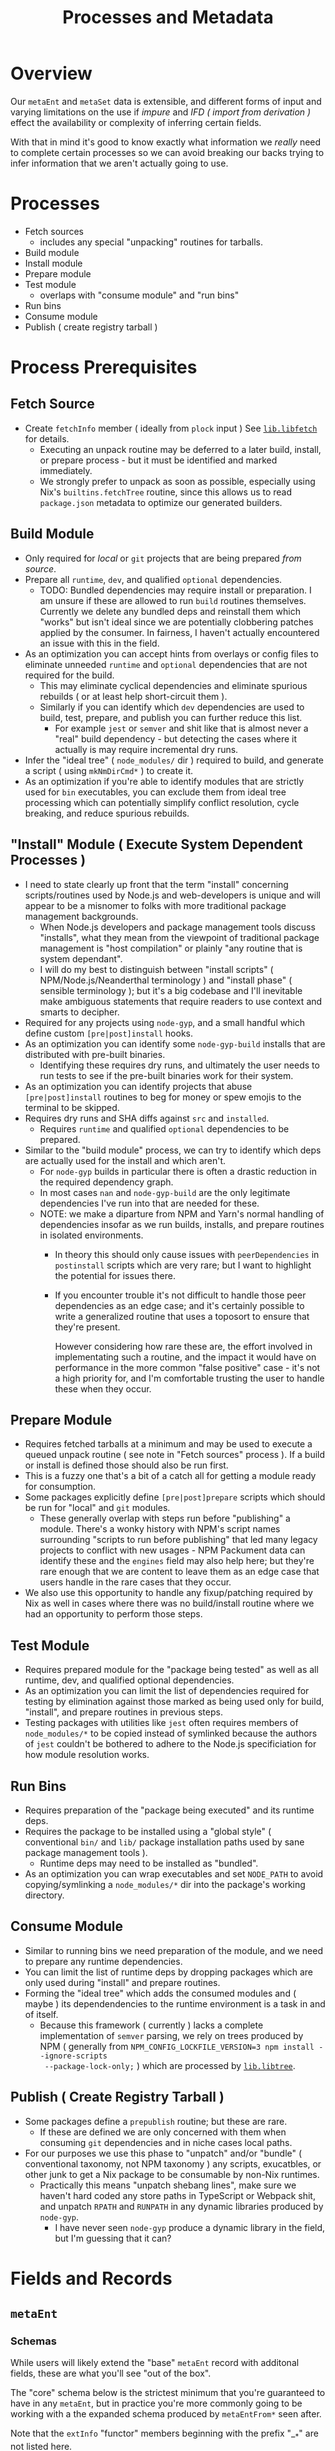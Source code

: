 #+TITLE: Processes and Metadata

* Overview
Our =metaEnt= and =metaSet= data is extensible, and different forms of input
and varying limitations on the use if /impure/ and
[[*Import From Derivation ( IFD )][IFD ( /import from derivation/ )]]
effect the availability or complexity of inferring certain fields.

With that in mind it's good to know exactly what information we /really/ need
to complete certain processes so we can avoid breaking our backs trying to
infer information that we aren't actually going to use.

* Processes
- Fetch sources
  + includes any special "unpacking" routines for tarballs.
- Build module
- Install module
- Prepare module
- Test module
  + overlaps with "consume module" and "run bins"
- Run bins
- Consume module
- Publish ( create registry tarball )

* Process Prerequisites
** Fetch Source
- Create =fetchInfo= member ( ideally from =plock= input )
  See [[file:../lib/fetch.nix::mkFlocoFetchers'][=lib.libfetch=]]
  for details.
  + Executing an unpack routine may be deferred to a later build, install,
    or prepare process - but it must be identified and marked immediately.
  + We strongly prefer to unpack as soon as possible, especially using Nix's
    =builtins.fetchTree= routine, since this allows us to read
    =package.json= metadata to optimize our generated builders.

** Build Module
- Only required for /local/ or =git= projects that are being
  prepared /from source/.
- Prepare all =runtime=, =dev=, and qualified =optional= dependencies.
  + TODO: Bundled dependencies may require install or preparation.
    I am unsure if these are allowed to run =build= routines themselves.
    Currently we delete any bundled deps and reinstall them which "works" but
    isn't ideal since we are potentially clobbering patches applied by
    the consumer.
    In fairness, I haven't actually encountered an issue with this in
    the field.
- As an optimization you can accept hints from overlays or config files to
  eliminate unneeded =runtime= and =optional= dependencies that are not
  required for the build.
  + This may eliminate cyclical dependencies and eliminate spurious
    rebuilds ( or at least help short-circuit them ).
  + Similarly if you can identify which =dev= dependencies are used to
    build, test, prepare, and publish you can further reduce this list.
    - For example =jest= or =semver= and shit like that is almost never a
      "real" build dependency - but detecting the cases where it actually is
      may require incremental dry runs.
- Infer the "ideal tree" ( =node_modules/= dir ) required to build, and
  generate a script ( using =mkNmDirCmd*= ) to create it.
- As an optimization if you're able to identify modules that are strictly
  used for =bin= executables, you can exclude them from ideal tree
  processing which can potentially simplify conflict resolution, cycle
  breaking, and reduce spurious rebuilds.

** "Install" Module ( Execute System Dependent Processes  )
- I need to state clearly up front that the term "install" concerning
  scripts/routines used by Node.js and web-developers is unique and will
  appear to be a misnomer to folks with more traditional package
  management backgrounds.
  + When Node.js developers and package management tools discuss "installs",
    what they mean from the viewpoint of traditional package management is
    "host compilation" or plainly "any routine that is system dependant".
  + I will do my best to distinguish between "install scripts" (
    NPM/Node.js/Neanderthal terminology ) and "install phase" ( sensible
    terminology ); but it's a big codebase and I'll inevitable make
    ambiguous statements that require readers to use context and smarts
    to decipher.
- Required for any projects using =node-gyp=, and a small handful which
  define custom =[pre|post]install= hooks.
- As an optimization you can identify some =node-gyp-build= installs that
  are distributed with pre-built binaries.
  + Identifying these requires dry runs, and ultimately the user needs to
    run tests to see if the pre-built binaries work for their system.
- As an optimization you can identify projects that abuse
  =[pre|post]install= routines to beg for money or spew emojis to the
  terminal to be skipped.
- Requires dry runs and SHA diffs against =src= and =installed=.
  + Requires =runtime= and qualified =optional= dependencies to be prepared.
- Similar to the "build module" process, we can try to identify which deps
  are actually used for the install and which aren't.
  + For =node-gyp= builds in particular there is often a drastic reduction
    in the required dependency graph.
  + In most cases =nan= and =node-gyp-build= are the only legitimate
    dependencies I've run into that are needed for these.
  + NOTE: we make a diparture from NPM and Yarn's normal handling of
    dependencies insofar as we run builds, installs, and prepare routines
    in isolated environments.
    - In theory this should only cause issues with =peerDependencies= in
      =postinstall= scripts which are very rare; but I want to highlight the
      potential for issues there.
    - If you encounter trouble it's not difficult to handle those peer
      dependencies as an edge case; and it's certainly possible to write a
      generalized routine that uses a toposort to ensure that
      they're present.

      However considering how rare these are, the effort involved in
      implementating such a routine, and the impact it would have on
      performance in the more common "false positive" case - it's not a high
      priority for, and I'm comfortable trusting the user to handle these
      when they occur.

** Prepare Module
 - Requires fetched tarballs at a minimum and may be used to execute a
   queued unpack routine ( see note in "Fetch sources" process ).
   If a build or install is defined those should also be run first.
 - This is a fuzzy one that's a bit of a catch all for getting a module
   ready for consumption.
 - Some packages explicitly define =[pre|post]prepare= scripts which should
   be run for "local" and =git= modules.
   + These generally overlap with steps run before "publishing" a module.
     There's a wonky history with NPM's script names surrounding "scripts to
     run before publishing" that led many legacy projects to conflict with
     new usages - NPM Packument data can identify these and the =engines=
     field may also help here; but they're rare enough that we are content
     to leave them as an edge case that users handle in the rare cases that
     they occur.
 - We also use this opportunity to handle any fixup/patching required by Nix
   as well in cases where there was no build/install routine where we had an
   opportunity to perform those steps.

** Test Module
- Requires prepared module for the "package being tested" as well as all
  runtime, dev, and qualified optional dependencies.
- As an optimization you can limit the list of dependencies required for
  testing by elimination against those marked as being used only for build,
  "install", and prepare routines in previous steps.
- Testing packages with utilities like =jest= often requires members of
  ~node_modules/*~ to be copied instead of symlinked because the authors of
  =jest= couldn't be bothered to adhere to the Node.js specificiation for
  how module resolution works.

** Run Bins
- Requires preparation of the "package being executed" and its runtime deps.
- Requires the package to be installed using a "global style" ( conventional
  ~bin/~ and ~lib/~ package installation paths used by sane package
  management tools ).
  + Runtime deps may need to be installed as "bundled".
- As an optimization you can wrap executables and set =NODE_PATH= to avoid
  copying/symlinking a ~node_modules/*~ dir into the package's
  working directory.

** Consume Module
- Similar to running bins we need preparation of the module, and we need to
  prepare any runtime dependencies.
- You can limit the list of runtime deps by dropping packages which are only
  used during "install" and prepare routines.
- Forming the "ideal tree" which adds the consumed modules and ( maybe ) its
  dependendencies to the runtime environment is a task in and of itself.
  + Because this framework ( currently ) lacks a complete implementation of
    =semver= parsing, we rely on trees produced by NPM ( generally from
    ~NPM_CONFIG_LOCKFILE_VERSION=3 npm install --ignore-scripts
    --package-lock-only;~ ) which are processed
    by [[file:../lib/tree.nix::idealTreePlockV3][=lib.libtree=]].

** Publish ( Create Registry Tarball )
- Some packages define a =prepublish= routine; but these are rare.
  + If these are defined we are only concerned with them when consuming
    =git= dependencies and in niche cases local paths.
- For our purposes we use this phase to "unpatch" and/or "bundle"
  ( conventional taxonomy, not NPM taxonomy ) any scripts, exucatbles, or
  other junk to get a Nix package to be consumable by non-Nix runtimes.
  + Practically this means "unpatch shebang lines", make sure we haven't
    hard coded any store paths in TypeScript or Webpack shit, and unpatch
    =RPATH= and =RUNPATH= in any dynamic libraries produced by =node-gyp=.
    - I have never seen =node-gyp= produce a dynamic library in the field,
      but I'm guessing that it can?

* Fields and Records
** =metaEnt=
*** Schemas
While users will likely extend the "base" =metaEnt= record with additonal
fields, these are what you'll see "out of the box".

The "core" schema below is the strictest minimum that you're guaranteed to
have in any =metaEnt=, but in practice you're more commonly going to be
working with a the expanded schema produced by =metaEntFrom*= seen after.

Note that the =extInfo= "functor" members beginning with the prefix "__*"
are not listed here.

**** Core
These fields are guaranteed at a minimum as provided by
[[file:../lib/meta.nix::mkMetaEntCore][=lib.libmeta.mkMetaEntCore=]].

In practice you will almost always have additional fields added by
~lib.libmeta.metaEntFrom*~ routines though.

#+BEGIN_SRC text
  {
    key          ( string ; "<IDENT>/<VERSION>" )
    ident        ( string ; package identifier, being the "name" field from `package.json' )
    version      ( string )
    entFromtype  ( string ; enum of ["package.json" "package-lock.json" "yarn.lock" "vinfo" "packument" "raw" ...] )
    _type        ( string ; always equal to "metaEnt". this field is not serialized and is automatically added by `mkMetaEnt' )
  }
#+END_SRC

***** Types
- key: [[file:../types/pkginfo.nix::key = restrict][key]]
- ident: [[file:../types/pkginfo.nix::identifier = Strings][identifier]]
- version: [[file:../types/pkginfo.nix::version = restrict][version]]
- entFromtype: [[file:../lib/serial.nix::metaEntSerialByFromtype][entFromtype]]
  + not formally typed, effectively a string =enum=.


**** Practical

These are the fields you'll get using the default
=lib.libmeta.metaEntFrom*= routines.

They exist to provide information used by =mkPkgEntSource= and
=(build|install|test)PkgEnt= routines which drive build pipelines.

#+BEGIN_SRC text
  {
    key
    ident
    version
    entFromtype
    _type
    scoped           ( bool ; true if `ident' begins with the pattern "@[^/]+/" )
    names            ( attrs ; fields indicating the names a package should use for various derivations. Ex: `built = "foo-built-1.0.0";' )
    fetchInfo       ( attrs ; information used by `flocoFetch' to fetch a package. )
    depInfo          ( attrs ; "normalized" dependency information created from `package.json' or equivalent data )
    hasBin           ( bool )
    hasBuild         ( bool )
    hasInstallScript ( bool )
    [gypfile]        ( bool ; may appear if `hasInstallScript = true', indicates if the project uses `node-gyp' for its "install" routine )
    hasTest          ( bool ; true if `scripts.test' is defined )
    [scripts]        ( attrs ; taken from `package.json' )
  }
#+END_SRC

For the fields =fetchInfo= and =depInfo= there are sections below
which detail these records.

NOTE: As this project is prepared for release it's likely that some of
these fields may change.

I expect that the values in =depInfo= will be modified, and some fields
may become optional.
See [[file:../lib/meta-ent.nix::metaEntFromSerial][metaEntFrom*]] for
the most up to date info.


*** Example
#+BEGIN_SRC nix
  {
    key              = "@babel/core/7.18.13";
    ident            = "@babel/core";
    version          = "7.18.13";
    entFromtype      = "package-lock.json(v2)";
    ltype            = "file";
    hasBin           = false;
    hasBuild         = false;
    hasInstallScript = false;
    hasTest          = false;
    # This package's `fetchInfo' field is for a tarball.
    # Other types of sources such as "path" or "git" have different fields.
    fetchInfo = {
      type = "tarball";
      hash = "sha512-ZisbOvRRusFktksHSG6pjj1CSvkPkcZq/KHD45LAkVP/oiHJkNBZWfpvlLmX8OtHDG8IuzsFlVRWo08w7Qxn0A==";
      url  = "https://registry.npmjs.org/@babel/core/-/core-7.18.13.tgz";
      ...
    };
    depInfo = {
      "@ampproject/remapping" = { descriptor = "^2.1.0"; runtime  = true; };
      "phony-dev"             = { descriptor = "^4.2.0"; dev      = true; };
      "phony-opt"             = { descriptor = "^4.2.0"; optional = true; };
      "phony-bundled"         = { descriptor = "^4.2.0"; runtime  = true; bundled = true; };
      "phony-peer"            = { descriptor = "^4.2.0"; peer     = true; };
      ...
    };
    names = {
      src       = "core-source-17.18.13";
      built     = "core-built-17.18.13";
      installed = "core-inst-17.18.13";
      prepared  = "core-prep-17.18.13";
      ... /* See `libmeta' for full list */
    };
  }
#+END_SRC

** =pkgEnt=
*** Schema
#+BEGIN_SRC text
  {
    key                 ( `[@SCOPE/]NAME/VERSION' )
    ident
    version
    [outPath]           alias for most processed stage. ( ends with "prepared" )
    [tarball]
    source              ( unpacked into "$out" )
    [built]             ( `build'/`pre[pare|publish]' )
    [installed]         ( `gyp' or `[pre|post]install' )
    prepared            ( `[pre|post]prepare', or "most complete" of previous 3 ents )
    TODO: [bin]         ( bins symlinked to "$out" from `source'/`built'/`installed' )
    [global]            ( `lib/node_modules[/@SCOPE]/NAME[/VERSION]' [+ `bin/'] )
    TODO: module        ( `[/@SCOPE]/NAME' [+ `.bin/'] )
    passthru            ( Holds the fields above + `nodejs', and a few other drvs )
    passthru.metaEnt    ( package info yanked from locks, manifets, etc - no drvs! )
  }
#+END_SRC

* Glossary
** Import From Derivation ( IFD )
When Nix evaluations need to read/import files/info from a derivation
store path.

Ideally we like to avoid importing from derivations whenever possible for
two reasons:
1. IFD hurts performance.
   Nix cannot parallelize or use its /eval cache/ for these evaluations.
   You must spin up, build, and tear down a sandbox blocking eval.
2. IFD becomes system dependent, meaning ~nix flake check~ and other
   cross-platform evaluations cannot be performed from a single machine.
   On the surface this may seem like it only matters for CI/CD - but in
   practice this causes developers to publish code that "works on their
   machine", but not other platforms.

[[https://nixos.wiki/wiki/Import_From_Derivation][More Info ( NixOS Wiki )]]
